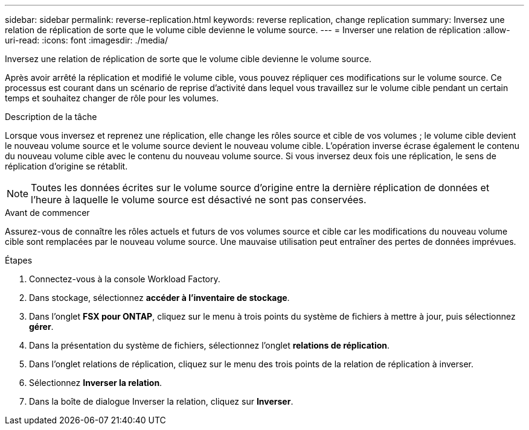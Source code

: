 ---
sidebar: sidebar 
permalink: reverse-replication.html 
keywords: reverse replication, change replication 
summary: Inversez une relation de réplication de sorte que le volume cible devienne le volume source. 
---
= Inverser une relation de réplication
:allow-uri-read: 
:icons: font
:imagesdir: ./media/


[role="lead"]
Inversez une relation de réplication de sorte que le volume cible devienne le volume source.

Après avoir arrêté la réplication et modifié le volume cible, vous pouvez répliquer ces modifications sur le volume source. Ce processus est courant dans un scénario de reprise d'activité dans lequel vous travaillez sur le volume cible pendant un certain temps et souhaitez changer de rôle pour les volumes.

.Description de la tâche
Lorsque vous inversez et reprenez une réplication, elle change les rôles source et cible de vos volumes ; le volume cible devient le nouveau volume source et le volume source devient le nouveau volume cible. L'opération inverse écrase également le contenu du nouveau volume cible avec le contenu du nouveau volume source. Si vous inversez deux fois une réplication, le sens de réplication d'origine se rétablit.


NOTE: Toutes les données écrites sur le volume source d'origine entre la dernière réplication de données et l'heure à laquelle le volume source est désactivé ne sont pas conservées.

.Avant de commencer
Assurez-vous de connaître les rôles actuels et futurs de vos volumes source et cible car les modifications du nouveau volume cible sont remplacées par le nouveau volume source. Une mauvaise utilisation peut entraîner des pertes de données imprévues.

.Étapes
. Connectez-vous à la console Workload Factory.
. Dans stockage, sélectionnez *accéder à l'inventaire de stockage*.
. Dans l'onglet *FSX pour ONTAP*, cliquez sur le menu à trois points du système de fichiers à mettre à jour, puis sélectionnez *gérer*.
. Dans la présentation du système de fichiers, sélectionnez l'onglet *relations de réplication*.
. Dans l'onglet relations de réplication, cliquez sur le menu des trois points de la relation de réplication à inverser.
. Sélectionnez *Inverser la relation*.
. Dans la boîte de dialogue Inverser la relation, cliquez sur *Inverser*.

